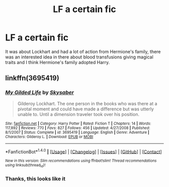 #+TITLE: LF a certain fic

* LF a certain fic
:PROPERTIES:
:Author: Ozzyk99
:Score: 4
:DateUnix: 1490972999.0
:DateShort: 2017-Mar-31
:FlairText: Request
:END:
It was about Lockhart and had a lot of action from Hermione's family, there was an interested idea in there about blood transfusions giving magical traits and I think Hermione's family adopted Harry.


** linkffn(3695419)
:PROPERTIES:
:Author: deirox
:Score: 2
:DateUnix: 1490974749.0
:DateShort: 2017-Mar-31
:END:

*** [[http://www.fanfiction.net/s/3695419/1/][*/My Gilded Life/*]] by [[https://www.fanfiction.net/u/40569/Skysaber][/Skysaber/]]

#+begin_quote
  Gilderoy Lockhart. The one person in the books who was there at a pivotal moment and could have made a difference but was utterly unable to. Until a dimension traveler took over his position.
#+end_quote

^{/Site/: [[http://www.fanfiction.net/][fanfiction.net]] *|* /Category/: Harry Potter *|* /Rated/: Fiction T *|* /Chapters/: 14 *|* /Words/: 117,892 *|* /Reviews/: 770 *|* /Favs/: 827 *|* /Follows/: 456 *|* /Updated/: 4/27/2008 *|* /Published/: 8/1/2007 *|* /Status/: Complete *|* /id/: 3695419 *|* /Language/: English *|* /Genre/: Adventure *|* /Characters/: Gilderoy L. *|* /Download/: [[http://www.ff2ebook.com/old/ffn-bot/index.php?id=3695419&source=ff&filetype=epub][EPUB]] or [[http://www.ff2ebook.com/old/ffn-bot/index.php?id=3695419&source=ff&filetype=mobi][MOBI]]}

--------------

*FanfictionBot*^{1.4.0} *|* [[[https://github.com/tusing/reddit-ffn-bot/wiki/Usage][Usage]]] | [[[https://github.com/tusing/reddit-ffn-bot/wiki/Changelog][Changelog]]] | [[[https://github.com/tusing/reddit-ffn-bot/issues/][Issues]]] | [[[https://github.com/tusing/reddit-ffn-bot/][GitHub]]] | [[[https://www.reddit.com/message/compose?to=tusing][Contact]]]

^{/New in this version: Slim recommendations using/ ffnbot!slim! /Thread recommendations using/ linksub(thread_id)!}
:PROPERTIES:
:Author: FanfictionBot
:Score: 1
:DateUnix: 1490974766.0
:DateShort: 2017-Mar-31
:END:


*** Thanks, this looks like it
:PROPERTIES:
:Author: Ozzyk99
:Score: 1
:DateUnix: 1490974803.0
:DateShort: 2017-Mar-31
:END:
